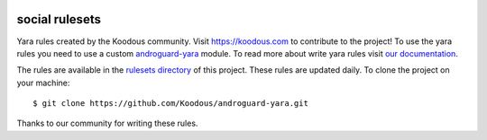 
.. image:: https://github.com/Koodous/social_rulesets/workflows/Update%20rulesets/badge.svg
  :alt: Latest Github update status

social rulesets
===============
Yara rules created by the Koodous community. Visit https://koodous.com to contribute to the project! To use the yara
rules you need to use a custom `androguard-yara <https://github.com/Koodous/androguard-yara>`_ module. To read more
about write yara rules visit `our documentation <http://docs.koodous.com/yara/getting-started/>`_.

The rules are available in the `rulesets directory <https://github.com/Koodous/social_rulesets/tree/main/rulesets>`_ of
this project. These rules are updated daily. To clone the project on your machine::

    $ git clone https://github.com/Koodous/androguard-yara.git

Thanks to our community for writing these rules.
